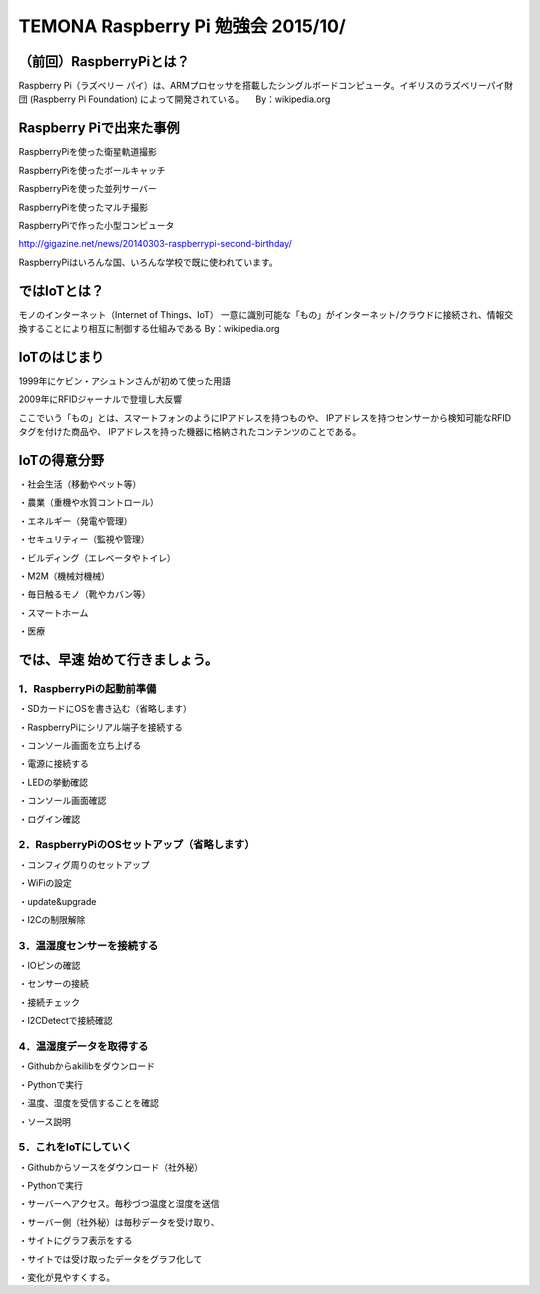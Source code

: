 =========================================================================
TEMONA Raspberry Pi 勉強会 2015/10/ 
=========================================================================



（前回）RaspberryPiとは？
--------------------------------------------------------------------------------------------------

Raspberry Pi（ラズベリー パイ）は、ARMプロセッサを搭載したシングルボードコンピュータ。イギリスのラズベリーパイ財団 (Raspberry Pi Foundation) によって開発されている。
　By：wikipedia.org

Raspberry Piで出来た事例
--------------------------------------------------------------------------------------------------

RaspberryPiを使った衛星軌道撮影

RaspberryPiを使ったボールキャッチ

RaspberryPiを使った並列サーバー

RaspberryPiを使ったマルチ撮影

RaspberryPiで作った小型コンピュータ

http://gigazine.net/news/20140303-raspberrypi-second-birthday/

RaspberryPiはいろんな国、いろんな学校で既に使われています。


ではIoTとは？
--------------------------------------------------------------------------------------------------

モノのインターネット（Internet of Things、IoT）
一意に識別可能な「もの」がインターネット/クラウドに接続され、情報交換することにより相互に制御する仕組みである
By：wikipedia.org






IoTのはじまり
--------------------------------------------------------------------------------------------------

1999年にケビン・アシュトンさんが初めて使った用語

2009年にRFIDジャーナルで登壇し大反響

ここでいう「もの」とは、スマートフォンのようにIPアドレスを持つものや、
IPアドレスを持つセンサーから検知可能なRFIDタグを付けた商品や、
IPアドレスを持った機器に格納されたコンテンツのことである。

IoTの得意分野
--------------------------------------------------------------------------------------------------

・社会生活（移動やペット等）

・農業（重機や水質コントロール）

・エネルギー（発電や管理）

・セキュリティー（監視や管理）

・ビルディング（エレベータやトイレ）

・M2M（機械対機械）

・毎日触るモノ（靴やカバン等）

・スマートホーム

・医療




では、早速 始めて行きましょう。
--------------------------------------------------------------------------------------------------

1．RaspberryPiの起動前準備
^^^^^^^^^^^^^^^^^^^^^^^^^^^^^^^^^^^^^^^^^^^^^^^^^^^^^

・SDカードにOSを書き込む（省略します）

・RaspberryPiにシリアル端子を接続する

・コンソール画面を立ち上げる

・電源に接続する

・LEDの挙動確認

・コンソール画面確認

・ログイン確認


2．RaspberryPiのOSセットアップ（省略します）
^^^^^^^^^^^^^^^^^^^^^^^^^^^^^^^^^^^^^^^^^^^^^^^^^^^^^

・コンフィグ周りのセットアップ

・WiFiの設定

・update&upgrade

・I2Cの制限解除

3．温湿度センサーを接続する
^^^^^^^^^^^^^^^^^^^^^^^^^^^^^^^^^^^^^^^^^^^^^^^^^^^^^

・IOピンの確認

・センサーの接続

・接続チェック

・I2CDetectで接続確認

4．温湿度データを取得する
^^^^^^^^^^^^^^^^^^^^^^^^^^^^^^^^^^^^^^^^^^^^^^^^^^^^^

・Githubからakilibをダウンロード

・Pythonで実行

・温度、湿度を受信することを確認

・ソース説明

5．これをIoTにしていく
^^^^^^^^^^^^^^^^^^^^^^^^^^^^^^^^^^^^^^^^^^^^^^^^^^^^^

・Githubからソースをダウンロード（社外秘）

・Pythonで実行

・サーバーへアクセス。毎秒づつ温度と湿度を送信

・サーバー側（社外秘）は毎秒データを受け取り、

・サイトにグラフ表示をする

・サイトでは受け取ったデータをグラフ化して

・変化が見やすくする。


